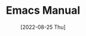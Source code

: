 #+TITLE: Emacs Manual
#+CREATOR: Anishka Patel
#+EMAIL: anishka.vpatel@gmail.com
#+DESCRIPTION: A manual for using Emacs in general and Doom Emacs in particular.
#+DATE: [2022-08-25 Thu]
#+OPTIONS: toc:2
